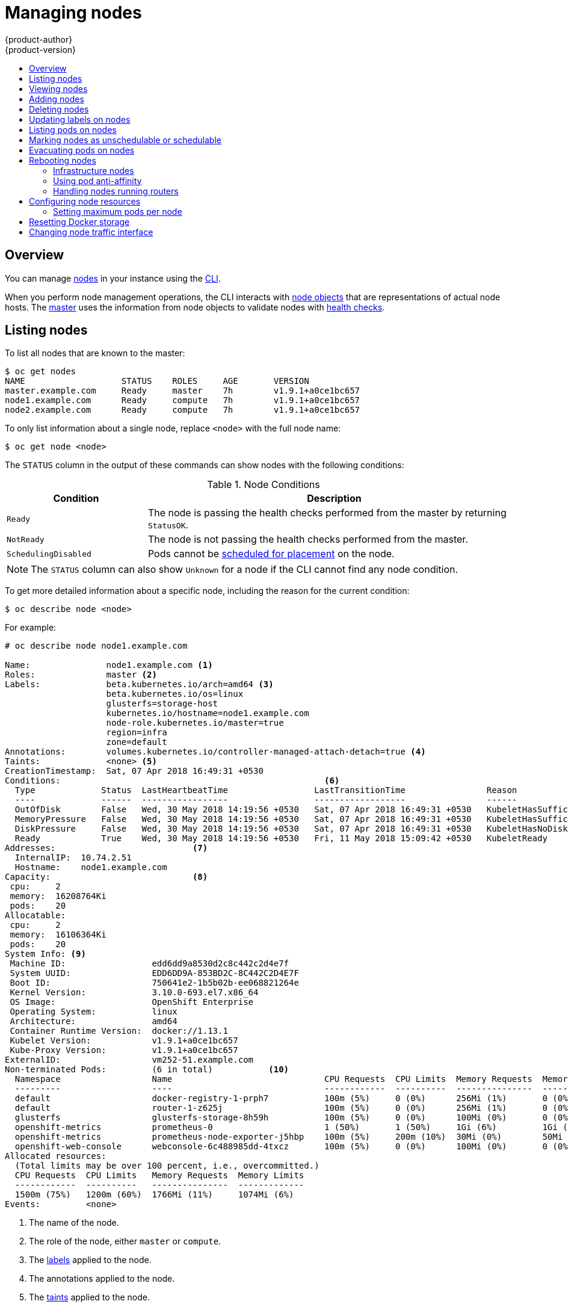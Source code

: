 [[admin-guide-manage-nodes]]
= Managing nodes
{product-author}
{product-version}
:data-uri:
:icons:
:experimental:
:toc: macro
:toc-title:
:prewrap!:
:context: manage-nodes

toc::[]

== Overview
You can manage
xref:../architecture/infrastructure_components/kubernetes_infrastructure.adoc#node[nodes]
in your instance using the xref:../cli_reference/index.adoc#cli-reference-index[CLI].

When you perform node management operations, the CLI interacts with
xref:../architecture/infrastructure_components/kubernetes_infrastructure.adoc#node-object-definition[node objects]
that are representations of actual node hosts. The
xref:../architecture/infrastructure_components/kubernetes_infrastructure.adoc#master[master]
uses the information from node objects to validate nodes with
xref:../architecture/infrastructure_components/kubernetes_infrastructure.adoc#node[health checks].

[[listing-nodes]]
== Listing nodes
To list all nodes that are known to the master:

----
$ oc get nodes
NAME                   STATUS    ROLES     AGE       VERSION
master.example.com     Ready     master    7h        v1.9.1+a0ce1bc657
node1.example.com      Ready     compute   7h        v1.9.1+a0ce1bc657
node2.example.com      Ready     compute   7h        v1.9.1+a0ce1bc657
----

To only list information about a single node, replace `<node>` with the full
node name:

----
$ oc get node <node>
----

The `STATUS` column in the output of these commands can show nodes with the
following conditions:

.Node Conditions [[node-conditions]]
[cols="3a,8a",options="header"]
|===

|Condition |Description

|`Ready`
|The node is passing the health checks performed from the master by returning
`StatusOK`.

|`NotReady`
|The node is not passing the health checks performed from the master.

|`SchedulingDisabled`
|Pods cannot be xref:marking-nodes-as-unschedulable-or-schedulable[scheduled
for placement] on the node.

|===

NOTE: The `STATUS` column can also show `Unknown` for a node if the CLI cannot
find any node condition.

To get more detailed information about a specific node, including the reason for
the current condition:

----
$ oc describe node <node>
----

For example:

----
# oc describe node node1.example.com 

Name:               node1.example.com <1>
Roles:              master <2>
Labels:             beta.kubernetes.io/arch=amd64 <3>
                    beta.kubernetes.io/os=linux
                    glusterfs=storage-host
                    kubernetes.io/hostname=node1.example.com
                    node-role.kubernetes.io/master=true
                    region=infra
                    zone=default
Annotations:        volumes.kubernetes.io/controller-managed-attach-detach=true <4>
Taints:             <none> <5>
CreationTimestamp:  Sat, 07 Apr 2018 16:49:31 +0530
Conditions:                                                    <6>
  Type             Status  LastHeartbeatTime                 LastTransitionTime                Reason                       Message
  ----             ------  -----------------                 ------------------                ------                       -------
  OutOfDisk        False   Wed, 30 May 2018 14:19:56 +0530   Sat, 07 Apr 2018 16:49:31 +0530   KubeletHasSufficientDisk     kubelet has sufficient disk space available
  MemoryPressure   False   Wed, 30 May 2018 14:19:56 +0530   Sat, 07 Apr 2018 16:49:31 +0530   KubeletHasSufficientMemory   kubelet has sufficient memory available
  DiskPressure     False   Wed, 30 May 2018 14:19:56 +0530   Sat, 07 Apr 2018 16:49:31 +0530   KubeletHasNoDiskPressure     kubelet has no disk pressure
  Ready            True    Wed, 30 May 2018 14:19:56 +0530   Fri, 11 May 2018 15:09:42 +0530   KubeletReady                 kubelet is posting ready status
Addresses:                           <7>
  InternalIP:  10.74.2.51
  Hostname:    node1.example.com
Capacity:                            <8>
 cpu:     2
 memory:  16208764Ki
 pods:    20
Allocatable:
 cpu:     2
 memory:  16106364Ki
 pods:    20
System Info: <9>
 Machine ID:                 edd6dd9a8530d2c8c442c2d4e7f
 System UUID:                EDD6DD9A-853BD2C-8C442C2D4E7F
 Boot ID:                    750641e2-1b5b02b-ee068821264e
 Kernel Version:             3.10.0-693.el7.x86_64
 OS Image:                   OpenShift Enterprise
 Operating System:           linux
 Architecture:               amd64
 Container Runtime Version:  docker://1.13.1
 Kubelet Version:            v1.9.1+a0ce1bc657
 Kube-Proxy Version:         v1.9.1+a0ce1bc657
ExternalID:                  vm252-51.example.com
Non-terminated Pods:         (6 in total)           <10>
  Namespace                  Name                              CPU Requests  CPU Limits  Memory Requests  Memory Limits
  ---------                  ----                              ------------  ----------  ---------------  -------------
  default                    docker-registry-1-prph7           100m (5%)     0 (0%)      256Mi (1%)       0 (0%)
  default                    router-1-z625j                    100m (5%)     0 (0%)      256Mi (1%)       0 (0%)
  glusterfs                  glusterfs-storage-8h59h           100m (5%)     0 (0%)      100Mi (0%)       0 (0%)
  openshift-metrics          prometheus-0                      1 (50%)       1 (50%)     1Gi (6%)         1Gi (6%)
  openshift-metrics          prometheus-node-exporter-j5hbp    100m (5%)     200m (10%)  30Mi (0%)        50Mi (0%)
  openshift-web-console      webconsole-6c488985dd-4txcz       100m (5%)     0 (0%)      100Mi (0%)       0 (0%)
Allocated resources:
  (Total limits may be over 100 percent, i.e., overcommitted.)
  CPU Requests  CPU Limits   Memory Requests  Memory Limits
  ------------  ----------   ---------------  -------------
  1500m (75%)   1200m (60%)  1766Mi (11%)     1074Mi (6%)
Events:         <none>
----

<1> The name of the node.
<2> The role of the node, either `master` or `compute`.
<3> The xref:../install_config/install/advanced_install.adoc#configuring-node-host-labels[labels] applied to the node.
<4> The annotations applied to the node.
<5> The xref:../admin_guide/scheduling/taints_tolerations.adoc#admin-guide-taints[taints] applied to the node.
<6> xref:../admin_guide/manage_nodes.adoc#node-conditions[Node conditions].
<7> The IP address and host name of the node. 
<8> The xref:../admin_guide/allocating_node_resources.adoc#admin-guide-allocating-node-resources[pod resources and allocatable resources].
<9> Information about the node host.
<10> The pods on the node.

[[viewing-nodes]]
== Viewing nodes

You can display usage statistics about nodes, which provide the runtime
environments for containers. These usage statistics include CPU, memory, and
storage consumption.

To view the usage statistics:

----
$ oc adm top nodes
NAME       CPU(cores)   CPU%      MEMORY(bytes)   MEMORY%   
node-1     297m         29%       4263Mi          55%       
node-0     55m          5%        1201Mi          15%       
infra-1    85m          8%        1319Mi          17%       
infra-0    182m         18%       2524Mi          32%       
master-0   178m         8%        2584Mi          16%  
----

To view the usage statistics for nodes with labels:

----
$ oc adm top node --selector=''
----

You must choose the selector (label query) to filter on. Supports `=`, `==`, and `!=`.

[NOTE]
====
You must have `cluster-reader` permission to view the usage statistics.
====

[NOTE]
====
Metrics must be installed to view the usage statistics.
====

[[adding-nodes]]
== Adding nodes

To add nodes to your existing {product-title} cluster, you can run an Ansible
playbook that handles installing the node components, generating the required
certificates, and other important steps. See the
xref:../install_config/adding_hosts_to_existing_cluster.html#adding-hosts_adding-hosts-to-cluster[advanced
installation] method for instructions on running the playbook directly.

ifdef::openshift-enterprise[]
Alternatively, if you used the quick installation method, you can
xref:../install_config/adding_hosts_to_existing_cluster.adoc#adding-nodes-or-reinstalling-quick[re-run
the installer to add nodes], which performs the same steps.
endif::[]

[[deleting-nodes]]
== Deleting nodes

When you delete a node using the CLI, the node object is deleted in Kubernetes,
but the pods that exist on the node itself are not deleted. Any bare pods not
backed by a replication controller would be inaccessible to {product-title},
pods backed by replication controllers would be rescheduled to other available
nodes, and
xref:../install_config/master_node_configuration.adoc#node-configuration-files[local
manifest pods] would need to be manually deleted.

To delete a node from the {product-title} cluster:

. xref:evacuating-pods-on-nodes[Evacuate pods] from the node you are preparing
to delete.

. Delete the node object:
+
----
$ oc delete node <node>
----

. Check that the node has been removed from the node list:
+
----
$ oc get nodes
----
+
Pods should now be only scheduled for the remaining nodes that are in *Ready*
state.

. If you want to uninstall all {product-title} content from the node host,
including all pods and containers, continue to
xref:../install_config/install/advanced_install.adoc#uninstalling-nodes-advanced[Uninstalling
Nodes] and follow the procedure using the *_uninstall.yml_* playbook. The
procedure assumes general understanding of the
xref:../install_config/install/advanced_install.adoc#install-config-install-advanced-install[advanced installation
method] using Ansible.

[[updating-labels-on-nodes]]
== Updating labels on nodes

To add or update
xref:../architecture/core_concepts/pods_and_services.adoc#labels[labels] on a
node:

----
$ oc label node <node> <key_1>=<value_1> ... <key_n>=<value_n>
----

To see more detailed usage:

----
$ oc label -h
----

[[listing-pods-on-nodes]]
== Listing pods on nodes
To list all or selected pods on one or more nodes:

----
$ oc adm manage-node <node1> <node2> \
    --list-pods [--pod-selector=<pod_selector>] [-o json|yaml]
----

To list all or selected pods on selected nodes:

----
$ oc adm manage-node --selector=<node_selector> \
    --list-pods [--pod-selector=<pod_selector>] [-o json|yaml]
----

[[marking-nodes-as-unschedulable-or-schedulable]]
== Marking nodes as unschedulable or schedulable

By default, healthy nodes with a `Ready` xref:node-conditions[status] are
marked as schedulable, meaning that new pods are allowed for placement on the
node. Manually marking a node as unschedulable blocks any new pods from being
scheduled on the node. Existing pods on the node are not affected.

To mark a node or nodes as unschedulable:

----
$ oc adm manage-node <node1> <node2> --schedulable=false
----

For example:

[options="nowrap"]
----
$ oc adm manage-node node1.example.com --schedulable=false
NAME                 LABELS                                        STATUS
node1.example.com    kubernetes.io/hostname=node1.example.com      Ready,SchedulingDisabled
----

To mark a currently unschedulable node or nodes as schedulable:

----
$ oc adm manage-node <node1> <node2> --schedulable
----

Alternatively, instead of specifying specific node names (e.g., `<node1>
<node2>`), you can use the `--selector=<node_selector>` option to mark selected
nodes as schedulable or unschedulable.

[[evacuating-pods-on-nodes]]
== Evacuating pods on nodes

Evacuating pods allows you to migrate all or selected pods from a given node or
nodes. Nodes must first be
xref:marking-nodes-as-unschedulable-or-schedulable[marked unschedulable] to
perform pod evacuation.

Only pods backed by a
xref:../architecture/core_concepts/deployments.adoc#replication-controllers[replication
controller] can be evacuated; the replication controllers create new pods on
other nodes and remove the existing pods from the specified node(s). Bare pods,
meaning those not backed by a replication controller, are unaffected by default.
You can evacuate a subset of pods by specifying a pod-selector. Pod selector is                                                                                             
based on labels, so all the pods with the specified label will be evacuated.

To evacuate all or selected pods on one or more nodes:

----
$ oc adm drain <node1> <node2> [--pod-selector=<pod_selector>]
----

You can force deletion of bare pods by using the `--force` option. When set to
`true`, deletion continues even if there are pods not managed by a replication
controller, ReplicaSet, job, daemonset, or StatefulSet:

----
$ oc adm drain <node1> <node2> --force=true
----

You can use `--grace-period` to set a period of time in seconds for each pod to
terminate gracefully. If negative, the default value specified in the pod will
be used:

----
$ oc adm drain <node1> <node2> --grace-period=-1
----

You can use `--ignore-daemonsets` and set it to `true` to ignore
daemonset-managed pods:

----
$ oc adm drain <node1> <node2> --ignore-daemonsets=true
----

You can use `--timeout` to set the length of time to wait before giving up. A
value of `0` sets an infinite length of time:

----
$ oc adm drain <node1> <node2> --timeout=5s
----

You can use `--delete-local-data` and set it to `true` to continue deletion even
if there are pods using emptyDir (local data that will be deleted when the node
is drained):

----
$ oc adm drain <node1> <node2> --delete-local-data=true
----

To list objects that will be migrated without actually performing the evacuation,
use the `--dry-run` option and set it to `true`:

----
$ oc adm drain <node1> <node2>  --dry-run=true
----

Instead of specifying specific node names (for example, `<node1> <node2>`), you
can use the `--selector=<node_selector>` option to evacuate pods on selected
nodes.

[[rebooting-nodes]]
== Rebooting nodes

To reboot a node without causing an outage for applications running on the
platform, it is important to first xref:evacuating-pods-on-nodes[evacuate the
pods]. For pods that are made highly available by the routing tier, nothing
else needs to be done. For other pods needing storage, typically databases, it
is critical to ensure that they can remain in operation with one pod
temporarily going offline. While implementing resiliency for stateful pods
is different for each application, in all cases it is important to configure
the scheduler to use xref:scheduling/scheduler.adoc#anti-affinity[node anti-affinity] to
ensure that the pods are properly spread across available nodes.

Another challenge is how to handle nodes that are running critical
infrastructure such as the router or the registry. The same node evacuation
process applies, though it is important to understand certain edge cases.

[[infrastructure-nodes]]
=== Infrastructure nodes

Infrastructure nodes are nodes that are labeled to run pieces of the
{product-title} environment. Currently, the easiest way to manage node reboots
is to ensure that there are at least three nodes available to run
infrastructure. The scenario below demonstrates a common mistake that can lead
to service interruptions for the applications running on {product-title} when
only two nodes are available.

- Node A is marked unschedulable and all pods are evacuated.
- The registry pod running on that node is now redeployed on node B. This means
node B is now running both registry pods.
- Node B is now marked unschedulable and is evacuated.
- The service exposing the two pod endpoints on node B, for a brief period of
   time, loses all endpoints until they are redeployed to node A.

The same process using three infrastructure nodes does not result in a service
disruption. However, due to pod scheduling, the last node that is evacuated and
brought back in to rotation is left running zero registries. The other two nodes
will run two and one registries respectively. The best solution is to rely on
pod anti-affinity. This is an alpha feature in Kubernetes that is available for
testing now, but is not yet supported for production workloads.

[[pod-anti-affinity]]
=== Using pod anti-affinity

xref:../admin_guide/scheduling/pod_affinity#admin-guide-sched-pod-affinity[Pod anti-affinity] is slightly different than
xref:../admin_guide/scheduling/node_affinity#admin-guide-sched-affinity[node anti-affinity]. Node anti-affinity can be
violated if there are no other suitable locations to deploy a pod. Pod
anti-affinity can be set to either required or preferred.

[source,yaml]
----
apiVersion: v1
kind: Pod
metadata:
  name: with-pod-antiaffinity
spec:
  affinity:
    podAntiAffinity: <1>
      preferredDuringSchedulingIgnoredDuringExecution: <2>
      - weight: 100 <3>
        podAffinityTerm:
          labelSelector:
            matchExpressions:
            - key: docker-registry <4>
              operator: In <5>
              values: 
              - default
          topologyKey: kubernetes.io/hostname
----

<1> Stanza to configure pod anti-affinity.
<2> Defines a preferred rule.
<3> Specifies a weight for a preferred rule. The node with the highest weight is preferred.
<4> Description of the pod label that determines when the anti-affinity rule applies. Specify a key and value for the label.
<5> The operator represents the relationship between the label on the existing pod and the set of values in the `matchExpression` parameters in the specification for the new pod. Can be `In`, `NotIn`, `Exists`, or `DoesNotExist`.

This example assumes the Docker registry pod has a label of
`*docker-registry=default*`. Pod anti-affinity can use any Kubernetes match
expression.

The last required step is to enable the `*MatchInterPodAffinity*` scheduler
predicate in *_/etc/origin/master/scheduler.json_*. With this in place, if only
two infrastructure nodes are available and one is rebooted, the Docker registry
pod is prevented from running on the other node. `*oc get pods*` reports the pod
as unready until a suitable node is available. Once a node is available and all
pods are back in ready state, the next node can be restarted.

[[handling-nodes-running-routers]]
=== Handling nodes running routers

In most cases, a pod running an {product-title} router will expose a host port.
The `*PodFitsPorts*` scheduler predicate ensures that no router pods using the
same port can run on the same node, and pod anti-affinity is achieved. If the
routers are relying on
xref:high_availability.adoc#configuring-ip-failover[IP failover]
for high availability, there is nothing else that is needed. For router pods
relying on an external service such as AWS Elastic Load Balancing for high
availability, it is that service's responsibility to react to router pod
restarts.

In rare cases, a router pod might not have a host port configured. In those cases,
it is important to follow the xref:infrastructure-nodes[recommended restart
process] for infrastructure nodes.

[[configuring-node-resources]]
== Configuring node resources

You can configure node resources by adding kubelet arguments to the node
configuration file (*_/etc/origin/node/node-config.yaml_*). Add the
`*kubeletArguments*` section and include any desired options:

----
kubeletArguments:
  max-pods: <1>
    - "40"
  resolv-conf: <2>
    - "/etc/resolv.conf"
  image-gc-high-threshold: <3>
    - "90"
  image-gc-low-threshold: <4>
    - "80"
----

<1> xref:../admin_guide/manage_nodes.adoc#admin-guide-max-pods-per-node[Maximum number of pods that can run on this kubelet].
<2> Resolver configuration file used as the basis for the container DNS
resolution configuration.
<3> The percent of disk usage after which image garbage collection is always run.
Default: 90%
<4> The percent of disk usage before which image garbage collection is never run.
Lowest disk usage to garbage collect to. Default: 80%

To view all available kubelet options:

----
$ hyperkube kubelet -h
----

This can also be set during an
xref:../install_config/install/advanced_install.adoc#configuring-ansible[advanced
installation] using the `*openshift_node_kubelet_args*` variable. For example:

----
openshift_node_kubelet_args={'max-pods': ['40'], 'resolv-conf': ['/etc/resolv.conf'],  'image-gc-high-threshold': ['90'], 'image-gc-low-threshold': ['80']}
----

[[admin-guide-max-pods-per-node]]
=== Setting maximum pods per node

////
The following section is included in the Scaling and Performance Guide.
////
// tag::admin_guide_manage_nodes[]

[NOTE]
====
See the
xref:../scaling_performance/cluster_limits.adoc#scaling-performance-current-cluster-limits[Cluster
Limits] page for the maximum supported limits for each version of
{product-title}.
====

In the *_/etc/origin/node/node-config.yaml_* file, two parameters control the
maximum number of pods that can be scheduled to a node: `pods-per-core` and
`max-pods`. When both options are in use, the lower of the two limits the number
of pods on a node. Exceeding these values can result in:

* Increased CPU utilization on both {product-title} and Docker.
* Slow pod scheduling.
* Potential out-of-memory scenarios (depends on the amount of memory in the node).
* Exhausting the pool of IP addresses.
* Resource overcommitting, leading to poor user application performance.

[NOTE]
====
In Kubernetes, a pod that is holding a single container actually uses two
containers. The second container is used to set up networking prior to the
actual container starting. Therefore, a system running 10 pods will actually
have 20 containers running.
====

`pods-per-core` sets the number of pods the node can run based on the number of
processor cores on the node. For example, if `pods-per-core` is set to `10` on
a node with 4 processor cores, the maximum number of pods allowed on the node
will be 40.

----
kubeletArguments:
  pods-per-core:
    - "10"
----

[NOTE]
====
Setting `pods-per-core` to 0 disables this limit.
====

`max-pods` sets the number of pods the node can run to a fixed value, regardless
of the properties of the node.
xref:../scaling_performance/cluster_limits.adoc#scaling-performance-current-cluster-limits[Cluster
Limits] documents maximum supported values for `max-pods`.

----
kubeletArguments:
  max-pods:
    - "250"
----

Using the above example, the default value for `pods-per-core` is `10` and the
default value for `max-pods` is `250`. This means that unless the node has 25
cores or more, by default, `pods-per-core` will be the limiting factor.
// end::admin_guide_manage_nodes[]

[[managing-nodes-docker-reset]]
== Resetting Docker storage

As you download Docker images and run and delete containers, Docker does not always free up mapped disk space. As a result, over time you can run out of space on a node,
which might prevent {product-title} from being able to create new pods or cause pod creation to take several minutes.

For example, the following shows pods that are still in the `ContainerCreating` state after six minutes and the events log shows a xref:../dev_guide/events.adoc#events-reference[FailedSync event].

[source,bash]
----
$ oc get pod
NAME                               READY     STATUS              RESTARTS   AGE
cakephp-mysql-persistent-1-build   0/1       ContainerCreating   0          6m
mysql-1-9767d                      0/1       ContainerCreating   0          2m
mysql-1-deploy                     0/1       ContainerCreating   0          6m

$ oc get events
LASTSEEN   FIRSTSEEN   COUNT     NAME                               KIND                    SUBOBJECT                     TYPE      REASON                         SOURCE                                                 MESSAGE
6m         6m          1         cakephp-mysql-persistent-1-build   Pod                                                   Normal    Scheduled                      default-scheduler                                      Successfully assigned cakephp-mysql-persistent-1-build to ip-172-31-71-195.us-east-2.compute.internal
2m         5m          4         cakephp-mysql-persistent-1-build   Pod                                                   Warning   FailedSync                     kubelet, ip-172-31-71-195.us-east-2.compute.internal   Error syncing pod
2m         4m          4         cakephp-mysql-persistent-1-build   Pod                                                   Normal    SandboxChanged                 kubelet, ip-172-31-71-195.us-east-2.compute.internal   Pod sandbox changed, it will be killed and re-created.
----

One solution to this problem is to reset Docker storage to remove artifacts not needed by Docker.

On the node where you want to restart Docker storage:

. Run the following command to mark the node as unschedulable:
+
----
$ oc adm manage-node <node> --schedulable=false
----

. Run the following command to shut down Docker and the *atomic-openshift-node* service:
+
----
$ systemctl stop docker atomic-openshift-node
----

. Run the following command to remove the local volume directory:
+
----
$ rm -rf /var/lib/origin/openshift.local.volumes
----
+
This command clears the local image cache. As a result, images, including `ose-*` images, will need to be re-pulled.
This might result in slower pod start times while the image store recovers.

. Remove the *_/var/lib/docker_* directory:
+
----
$ rm -rf /var/lib/docker
----

. Run the following command to reset the Docker storage:
+
----
$ docker-storage-setup --reset
----

. Run the following command to recreate the Docker storage:
+
----
$ docker-storage-setup
----

. Recreate the *_/var/lib/docker_* directory:
+
----
$ mkdir /var/lib/docker
----

. Run the following command to restart Docker and the *atomic-openshift-node* service:
+
----
$ systemctl start docker atomic-openshift-node
----

. Run the following command to mark the node as schedulable:
+
----
$ oc adm manage-node <node> --schedulable=true
----

[[manage-node-change-node-traffic-interface]]
== Changing node traffic interface

By default, DNS routes all node traffic. During node registration, the master
receives the node IP addresses from the DNS configuration, and therefore
accessing nodes via DNS is the most flexible solution for most deployments.

If your deployment is using a cloud provider, then the node gets the IP
information from the cloud provider. However, *openshift-sdn* attempts to
determine the IP through a variety of methods, including a DNS lookup on the
nodeName (if set), or on the system hostname (if nodeName is not set).

However, you may need to change the node traffic interface. For example,
where:

- {product-title} is installed in a cloud provider where internal hostnames are not configured/resolvable by all hosts.
- The node's IP from the master's perspective is not the same as the node's IP from its own perspective.

Configuring the `*openshift_set_node_ip*` Ansible variable
forces node traffic through an interface other than the default network
interface.

To change the node traffic interface:

. Set the `*openshift_set_node_ip*` Ansible variable to `true`.
. Set the `*openshift_ip*` to the IP address for the node you want to configure.

[NOTE]
====
Although  `*openshift_set_node_ip*` can be useful as a workaround for the
cases stated in this section, it is generally not suited for production
environments. This is because the node will no longer function properly if it
receives a new IP address.
====
